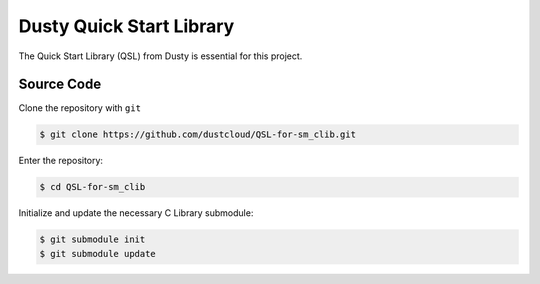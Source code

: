 *************************
Dusty Quick Start Library
*************************

The Quick Start Library (QSL) from Dusty is essential for this project.

Source Code
===========

Clone the repository with ``git``

.. code-block:: bash

   $ git clone https://github.com/dustcloud/QSL-for-sm_clib.git

Enter the repository:

.. code-block:: bash

   $ cd QSL-for-sm_clib

Initialize and update the necessary C Library submodule:

.. code-block:: bash

   $ git submodule init
   $ git submodule update
